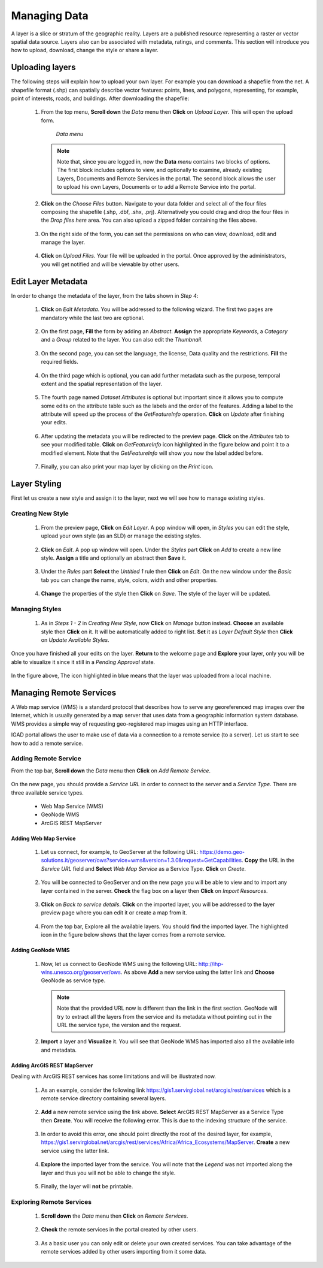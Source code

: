 .. _layer:


=============
Managing Data
=============

A layer is a slice or stratum of the geographic reality. Layers are a published resource representing a raster or vector spatial data source. 
Layers also can be associated with metadata, ratings, and comments. This section will introduce you how to upload, download, change the style or share a layer.
 
Uploading layers
################

The following steps will explain how to upload your own layer. For example you can download a shapefile from the net. A shapefile format (.shp) can spatially describe vector features: 
points, lines, and polygons, representing, for example, point of interests, roads, and buildings. After downloading the shapefile:

 #. From the top menu, **Scroll down** the *Data* menu then **Click** on *Upload Layer*. This will open the upload form.
 
    .. figure:: img/data.png
	
       *Data menu*
	   
   
    .. note:: Note that, since you are logged in, now the **Data** *menu* contains two blocks of options. The first block includes options to view, and optionally to examine, already existing Layers, Documents and Remote Services in the portal. 
              The second block allows the user to upload his own Layers, Documents or to add a Remote Service into the portal.

 #. **Click** on the *Choose Files* button. Navigate to your data folder and select all of the four files composing the shapefile (.shp, .dbf, .shx, .prj). 
    Alternatively you could drag and drop the four files in the *Drop files here* area. You can also upload a zipped folder containing the files above. 

    .. figure:: img/form.png
 
 #. On the right side of the form, you can set the permissions on who can view, download, edit and manage the layer.     
   
    .. figure:: img/permissions.png

 #. **Click** on *Upload Files*. Your file will be uploaded in the portal. Once approved by the administrators, you will get notified and will be viewable by other users.

    .. figure:: img/upload.png 

 
Edit Layer Metadata
###################

In order to change the metadata of the layer, from the tabs shown in *Step 4*: 

 #. **Click** on *Edit Metadata*. You will be addressed to the following wizard. The first two pages are mandatory while the last two are optional.

    .. figure:: img/wizard.png
       :scale: 60 %

 #. On the first page, **Fill** the form by adding an *Abstract*. **Assign** the appropriate *Keywords*, a *Category* and a *Group* related to the layer. You can also edit the *Thumbnail*. 

    .. figure:: img/metadata.png
       :scale: 60 %
 
 #. On the second page, you can set the language, the license, Data quality and the restrictions. **Fill** the required fields.  
    
	.. figure:: img/metadata1.png
	   :scale: 60 %
    
 #. On the third page which is optional, you can add further metadata such as the purpose, temporal extent and the spatial representation of the layer.  	

    .. figure:: img/metadata-3.png
	   :scale: 60 %

 #. The fourth page named *Dataset Attributes* is optional but important since it allows you to compute some edits on the attribute table such as the labels and the order of the features. Adding a label to the 
    attribute will speed up the process of the *GetFeatureInfo* operation.  **Click** on *Update* after finishing your edits.
	
	.. figure:: img/attribute.png
	   :scale: 60 %

 #. After updating the metadata you will be redirected to the preview page. **Click** on the *Attributes* tab to see your modified table. **Click** on *GetFeatureInfo* icon highlighted in the figure below and point it 
    to a modified element. Note that the *GetFeatureInfo* will show you now the label added before.  

    .. figure:: img/feature.png
	   :scale: 60 %	
 
 #. Finally, you can also print your map layer by clicking on the *Print* icon. 
 
    .. figure:: img/print.png
	   :scale: 60 %
	   
Layer Styling
#############

First let us create a new style and assign it to the layer, next we will see how to manage existing styles. 

Creating New Style
******************

 #. From the preview page, **Click** on *Edit Layer*. A pop window will open, in *Styles* you can edit the style, upload your own style (as an SLD) or manage the existing styles.
 
    .. figure:: img/popup.png
	
 #. **Click** on *Edit*. A pop up window will open. Under the *Styles* part **Click** on *Add* to create a new line style. **Assign** a title and optionally 
    an abstract then **Save** it. 
  
    .. figure:: img/editstyle.png  
	
 #. Under the *Rules* part **Select** the *Untitled 1* rule then **Click** on *Edit*. On the new window under the *Basic* tab you can change the name, style, colors, width and other properties. 
 
    .. figure:: img/dash.png 
	
 #. **Change** the properties of the style then **Click** on *Save*. The style of the layer will be updated. 

    .. figure:: img/green.png 
	   :scale: 50 %

Managing Styles
***************
	   
 #. As in *Steps 1 - 2* in *Creating New Style*, now **Click** on *Manage* button instead. **Choose** an available style then **Click** on it. It will be automatically added to right list. **Set** it as *Layer Default Style*
    then **Click** on *Update Available Styles*.      
   
    .. figure:: img/style.png
	
Once you have finished all your edits on the layer. **Return** to the welcome page and **Explore** your layer, only you will be able to visualize it since it still in a *Pending Approval* state. 

.. figure:: img/pending.png

In the figure above, The icon highlighted in blue means that the layer was uploaded from a local machine. 

Managing Remote Services
########################

A Web map service (WMS) is a standard protocol that describes how to serve any georeferenced map images over the Internet, which is usually generated by a map server that uses data from a geographic information system database. 
WMS provides a simple way of requesting geo-registered map images using an HTTP interface.

IGAD portal allows the user to make use of data via a connection to a remote service (to a server). Let us start to see how to add a remote service.

Adding Remote Service
*********************   

From the top bar, **Scroll down** the *Data* menu then **Click** on *Add Remote Service*.  
 
 .. figure:: img/add-service.png
	
On the new page, you should provide a *Service URL* in order to connect to the server and a *Service Type*. There are three available service types. 

  * Web Map Service (WMS)
  * GeoNode WMS
  * ArcGIS REST MapServer	

Adding Web Map Service
----------------------

 #. Let us connect, for example, to GeoServer at the following URL: https://demo.geo-solutions.it/geoserver/ows?service=wms&version=1.3.0&request=GetCapabilities.  **Copy** the URL in the *Service URL* field and 
    **Select**	*Web Map Service* as a Service Type. **Click** on *Create*. 
	
	.. figure:: img/wms.png

 #. You will be connected to GeoServer and on the new page you will be able to view and to import any layer contained in the server. **Check** the flag box on a layer then **Click** on *Import Resources*. 

    .. figure:: img/layer-server.png
	   :scale: 50 %
	
 #. **Click** on *Back to service details*. **Click** on the imported layer, you will be addressed to the layer preview page where you can edit it or create a map from it.   
        
	.. figure:: img/geoserver-service.png
	
 #. From the top bar, Explore all the available layers. You should find the imported layer. The highlighted icon in the figure below shows that the layer comes from a remote service.
	
    .. figure:: img/remote.png
	   :scale: 50 %

Adding GeoNode WMS 
------------------

 #. Now, let us connect to GeoNode WMS using the following URL:  http://ihp-wins.unesco.org/geoserver/ows. As above **Add** a new service using the latter link and **Choose** GeoNode as service type. 

    .. note:: Note that the provided URL now is different than the link in the first section. GeoNode will try to extract all the layers from the service and its metadata without pointing out in the URL the 
              service type, the version	and the request. 
			  
 #. **Import** a layer and **Visualize** it. You will see that GeoNode WMS has imported also all the available info and metadata.  

    .. figure:: img/geonode-service.png

Adding ArcGIS REST MapServer
----------------------------

Dealing with ArcGIS REST services has some limitations and will be illustrated now. 

 #. As an example, consider the following link https://gis1.servirglobal.net/arcgis/rest/services which is a remote service directory containing 
    several layers. 

    .. figure:: img/arcgis.png
   
 #. **Add** a new remote service using the link above. **Select** ArcGIS REST MapServer as a Service Type then **Create**. You will receive the following error. 
    This is due to the indexing structure of the service.      
 
    .. figure:: img/arcgis-type.png	
	
 #. In order to avoid this error, one should point directly the root of the desired layer, for example, 
    https://gis1.servirglobal.net/arcgis/rest/services/Africa/Africa_Ecosystems/MapServer. **Create** a new service using the latter link.
	
	.. figure:: img/root-service.png	
 
 #. **Explore** the imported layer from the service. You will note that the *Legend* was not imported along the layer and thus you will not be able to change the style. 
    
	.. figure:: img/limitations.png	
	   :scale: 50 %
   
 #. Finally, the layer will **not** be printable. 

    .. figure:: img/no-print.png	
	   :scale: 50 %

	   
Exploring Remote Services
*************************

 #. **Scroll down** the *Data* menu then **Click** on *Remote Services*.  
 
    .. figure:: img/remote-service.png
	
 #. **Check** the remote services in the portal created by other users.  
 
    .. figure:: img/remote-services.png
	
 #. As a basic user you can only edit or delete your own created services. You can take advantage of the remote services added by other users importing from it some data.

    .. figure:: img/import.png
     